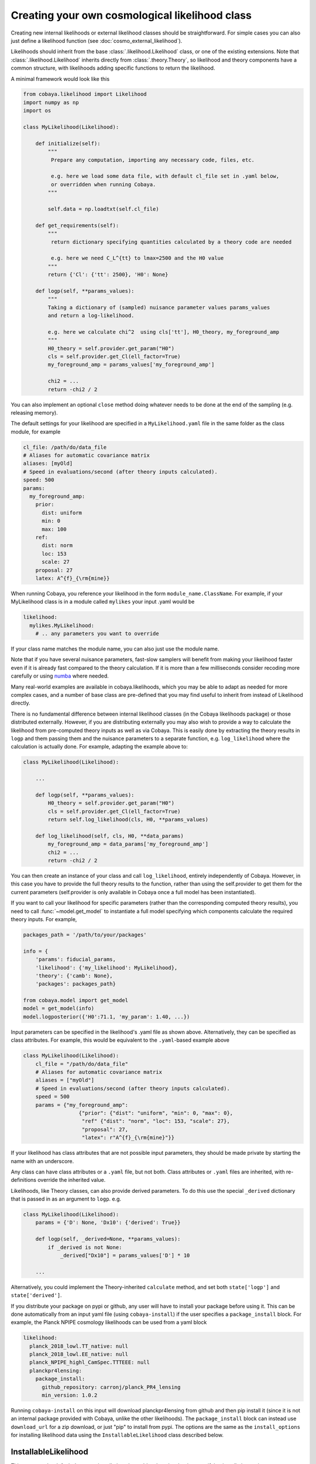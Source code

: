 Creating your own cosmological likelihood class
===============================================

Creating new internal likelihoods or external likelihood classes should be straightforward.
For simple cases you can also just define a likelihood function (see :doc:`cosmo_external_likelihood`).

Likelihoods should inherit from the base :class:`.likelihood.Likelihood` class, or one of the existing extensions.
Note that :class:`.likelihood.Likelihood` inherits directly from :class:`.theory.Theory`, so likelihood and
theory components have a common structure, with likelihoods adding specific functions to return the likelihood.

A minimal framework would look like this

.. code:: python

    from cobaya.likelihood import Likelihood
    import numpy as np
    import os

    class MyLikelihood(Likelihood):

        def initialize(self):
            """
             Prepare any computation, importing any necessary code, files, etc.

             e.g. here we load some data file, with default cl_file set in .yaml below,
             or overridden when running Cobaya.
            """

            self.data = np.loadtxt(self.cl_file)

        def get_requirements(self):
            """
             return dictionary specifying quantities calculated by a theory code are needed

             e.g. here we need C_L^{tt} to lmax=2500 and the H0 value
            """
            return {'Cl': {'tt': 2500}, 'H0': None}

        def logp(self, **params_values):
            """
            Taking a dictionary of (sampled) nuisance parameter values params_values
            and return a log-likelihood.

            e.g. here we calculate chi^2  using cls['tt'], H0_theory, my_foreground_amp
            """
            H0_theory = self.provider.get_param("H0")
            cls = self.provider.get_Cl(ell_factor=True)
            my_foreground_amp = params_values['my_foreground_amp']

            chi2 = ...
            return -chi2 / 2

You can also implement an optional ``close`` method doing whatever needs to be done at the end of the sampling (e.g. releasing memory).

The default settings for your likelihood are specified in a ``MyLikelihood.yaml`` file in the same folder as the class module, for example


.. code:: yaml

    cl_file: /path/do/data_file
    # Aliases for automatic covariance matrix
    aliases: [myOld]
    # Speed in evaluations/second (after theory inputs calculated).
    speed: 500
    params:
      my_foreground_amp:
        prior:
          dist: uniform
          min: 0
          max: 100
        ref:
          dist: norm
          loc: 153
          scale: 27
        proposal: 27
        latex: A^{f}_{\rm{mine}}


When running Cobaya, you reference your likelihood in the form ``module_name.ClassName``. For example,
if your MyLikelihood class is in a module called ``mylikes`` your input .yaml would be

.. code:: yaml

    likelihood:
      mylikes.MyLikelihood:
        # .. any parameters you want to override

If your class name matches the module name, you can also just use the module name.

Note that if you have several nuisance parameters, fast-slow samplers will benefit from making your
likelihood faster even if it is already fast compared to the theory calculation.
If it is more than a few milliseconds consider recoding more carefully or using `numba <http://numba.pydata.org/>`_ where needed.

Many real-world examples are available in cobaya.likelihoods, which you may be able to adapt as needed for more
complex cases, and a number of base class are pre-defined that you may find useful to inherit from instead of Likelihood directly.

There is no fundamental difference between internal likelihood classes (in the Cobaya likelihoods package) or those
distributed externally. However, if you are distributing externally you may also wish to provide a way to
calculate the likelihood from pre-computed theory inputs as well as via Cobaya. This is easily done by extracting
the theory results in ``logp`` and them passing them and the nuisance parameters to a separate function,
e.g. ``log_likelihood`` where the calculation is actually done. For example, adapting the example above to:

.. code:: python

    class MyLikelihood(Likelihood):

        ...

        def logp(self, **params_values):
            H0_theory = self.provider.get_param("H0")
            cls = self.provider.get_Cl(ell_factor=True)
            return self.log_likelihood(cls, H0, **params_values)

        def log_likelihood(self, cls, H0, **data_params)
            my_foreground_amp = data_params['my_foreground_amp']
            chi2 = ...
            return -chi2 / 2


You can then create an instance of your class and call ``log_likelihood``, entirely independently of
Cobaya. However, in this case you have to provide the full theory results to the function, rather than using the self.provider to get them
for the current parameters (self.provider is only available in Cobaya once a full model has been instantiated).

If you want to call your likelihood for specific parameters (rather than the corresponding computed theory results), you need to call :func:`~model.get_model` to instantiate a full model specifying which components calculate the required theory inputs. For example,

.. code:: python


   packages_path = '/path/to/your/packages'

   info = {
       'params': fiducial_params,
       'likelihood': {'my_likelihood': MyLikelihood},
       'theory': {'camb': None},
       'packages': packages_path}

   from cobaya.model import get_model
   model = get_model(info)
   model.logposterior({'H0':71.1, 'my_param': 1.40, ...})


Input parameters can be specified in the likelihood's .yaml file as shown above.
Alternatively, they can be specified as class attributes. For example, this would
be equivalent to the ``.yaml``-based example above

.. code:: python

    class MyLikelihood(Likelihood):
        cl_file = "/path/do/data_file"
        # Aliases for automatic covariance matrix
        aliases = ["myOld"]
        # Speed in evaluations/second (after theory inputs calculated).
        speed = 500
        params = {"my_foreground_amp":
                      {"prior": {"dist": "uniform", "min": 0, "max": 0},
                       "ref" {"dist": "norm", "loc": 153, "scale": 27},
                       "proposal": 27,
                       "latex": r"A^{f}_{\rm{mine}"}}

If your likelihood has class attributes that are not possible input parameters, they should be
made private by starting the name with an underscore.

Any class can have class attributes or a ``.yaml`` file, but not both. Class
attributes or ``.yaml`` files are inherited, with re-definitions override the inherited value.

Likelihoods, like Theory classes,  can also provide derived parameters. To do this use the special
``_derived`` dictionary that is passed in as an argument to ``logp``. e.g.

.. code:: python

    class MyLikelihood(Likelihood):
        params = {'D': None, 'Dx10': {'derived': True}}

        def logp(self, _derived=None, **params_values):
            if _derived is not None:
                _derived["Dx10"] = params_values['D'] * 10

        ...

Alternatively, you could implement the Theory-inherited ``calculate`` method,
and set both ``state['logp']`` and ``state['derived']``.

If you distribute your package on pypi or github, any user will have to install your package before using it. This can be done automatically from an input yaml file (using ``cobaya-install``) if the user specifies a ``package_install`` block. For example, the Planck NPIPE cosmology likelihoods can be used from a yaml block

.. code:: yaml

    likelihood:
      planck_2018_lowl.TT_native: null
      planck_2018_lowl.EE_native: null
      planck_NPIPE_highl_CamSpec.TTTEEE: null
      planckpr4lensing:
        package_install:
          github_repository: carronj/planck_PR4_lensing
          min_version: 1.0.2

Running ``cobaya-install`` on this input will download planckpr4lensing from
github and then pip install it (since it is not an internal package provided with Cobaya, unlike the other likelihoods). The ``package_install`` block can instead use ``download_url`` for a zip download, or just "pip" to install from pypi. The options are the same as the ``install_options`` for installing likelihood data using the ``InstallableLikelihood`` class described below.

InstallableLikelihood
---------------------

This supports the default data auto-installation. Just add a class-level string specifying installation options, e.g.

.. code:: python

    from cobaya.likelihoods.base_classes import InstallableLikelihood

    class MyLikelihood(InstallableLikelihood):
        install_options = {"github_repository": "MyGithub/my_repository",
                           "github_release": "master"}

        ...


You can also use ``install_options = {"download_url":"..url.."}``

DataSetLikelihood
-----------------

This inherits from :class:`~likelihoods.base_classes.InstallableLikelihood` and wraps loading settings from a ``.ini``-format .dataset file giving setting related to the likelihood (specified as ``dataset_file`` in the input ``.yaml``).

.. code:: python

    from cobaya.likelihoods.base_classes import DataSetLikelihood

    class MyLikelihood(DataSetLikelihood):

        def init_params(self, ini):
            """
            Load any settings from the .dataset file (ini).

            e.g. here load from "cl_file=..." specified in the dataset file
            """

            self.cl_data = np.load_txt(ini.string('cl_file'))
        ...


CMBlikes
--------

This the :class:`~likelihoods.base_classes.CMBlikes` self-describing text .dataset format likelihood inherited from :class:`~likelihoods.base_classes.DataSetLikelihood` (as used by the Bicep and Planck lensing likelihoods). This already implements the calculation of Gaussian and Hammimeche-Lewis likelihoods from binned :math:`C_\ell` data, so in simple cases you don't need to override anything, you just supply the ``.yaml`` and ``.dataset`` file (and corresponding references data and covariance files). Extensions and optimizations are welcome as pull requests.

.. code:: python

    from cobaya.likelihoods.base_classes import CMBlikes

    class MyLikelihood(CMBlikes):
        install_options = {"github_repository": "CobayaSampler/planck_supp_data_and_covmats"}
        pass

For example :class:`~likelihoods.planck_2018_lensing.native` (which is installed as an internal likelihood) has this ``.yaml`` file

.. code:: yaml

    # Path to the data: where the planck_supp_data_and_covmats has been cloned
    path: null
    dataset_file: lensing/2018/smicadx12_Dec5_ftl_mv2_ndclpp_p_teb_consext8.dataset
    # Overriding of .dataset parameters
    dataset_params:

    # Overriding of the maximum ell computed
    l_max:
    # Aliases for automatic covariance matrix
    aliases: [lensing]
    # Speed in evaluations/second
    speed: 50

    params: !defaults [../planck_2018_highl_plik/params_calib]

The description of the data files and default settings are in the `dataset file <https://github.com/CobayaSampler/planck_supp_data_and_covmats/blob/master/lensing/2018/smicadx12_Dec5_ftl_mv2_ndclpp_p_teb_consext8.dataset>`_.
The :class:`bicep_keck_2018` likelihood provides a more complicated model that adds methods to implement the foreground model.

This example also demonstrates how to share nuisance parameter settings between likelihoods: in this example all the
Planck likelihoods depend on the calibration parameter, where here the default settings for that are loaded from the
``.yaml`` file under ``planck_2018_highl_plik``.

Real-world examples
-------------------

The simplest example are the :class:`H0` likelihoods, which are just implemented as simple Gaussians.

For an examples of more complex real-world CMB likelihoods, see :class:`bicep_keck_2018` and the lensing likelihood shown above (both using CMBlikes format), or :class:`Planck2018CamSpecPython` for a full Python implementation of the
multi-frequency Planck likelihood (based from :class:`DataSetLikelihood`). The :class:`PlanckPlikLite`
likelihood implements the plik-lite foreground-marginalized likelihood. Both the plik-like and CamSpec likelihoods
support doing general multipole and spectrum cuts on the fly by setting override dataset parameters in the input .yaml.

The provided BAO likelihoods base from :class:`BAO`, reading from simple text files.

The  :class:`DES` likelihood (based from :class:`DataSetLikelihood`) implements the DES Y1 likelihood, using the
matter power spectra to calculate shear, count and cross-correlation angular power spectra internally.

The `example external CMB likelihood <https://github.com/CobayaSampler/planck_lensing_external>`_ is a complete example
of how to make a new likelihood class in an external Python package.

Inheritance diagram for internal cosmology likelihoods
-------------------------------------------------------

.. inheritance-diagram:: likelihoods
    :parts: 1
    :private-bases:
    :top-classes: cobaya.likelihood.Likelihood
